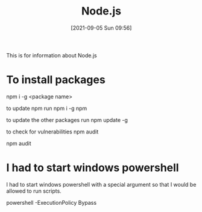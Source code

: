 :PROPERTIES:
:ID:       a52745dc-0f03-46a8-a233-9a51bc5e1ab1
:END:
#+title: Node.js
#+date: [2021-09-05 Sun 09:56]

This is for information about Node.js

* To install packages
npm i -g <package name>

to update npm run
npm i -g npm

to update the other packages run
npm update -g

to check for vulnerabilities
npm audit

npm audit 

* I had to start windows powershell
  I had to start windows powershell with a special argument
  so that I would be allowed to run scripts.

  powershell -ExecutionPolicy Bypass
  
* 

